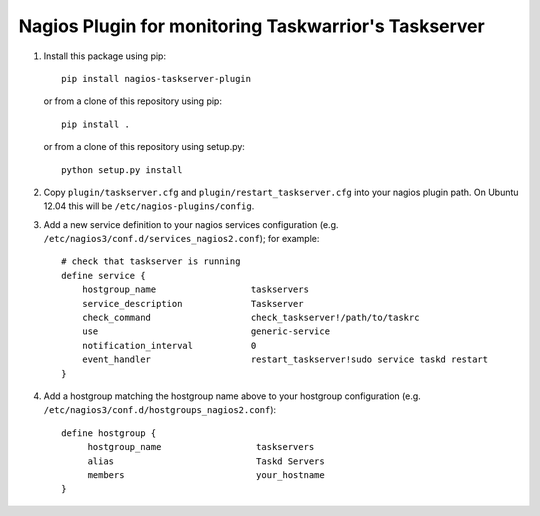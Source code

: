 Nagios Plugin for monitoring Taskwarrior's Taskserver
=====================================================

1. Install this package using pip::

    pip install nagios-taskserver-plugin

   or from a clone of this repository using pip::

    pip install .

   or from a clone of this repository using setup.py::

    python setup.py install

2. Copy ``plugin/taskserver.cfg`` and ``plugin/restart_taskserver.cfg`` into your nagios plugin path.
   On Ubuntu 12.04 this will be ``/etc/nagios-plugins/config``.
3. Add a new service definition to your nagios services configuration (e.g. ``/etc/nagios3/conf.d/services_nagios2.conf``); for example::

    # check that taskserver is running
    define service {
        hostgroup_name                  taskservers
        service_description             Taskserver
        check_command                   check_taskserver!/path/to/taskrc
        use                             generic-service
        notification_interval           0
        event_handler                   restart_taskserver!sudo service taskd restart
    }

4. Add a hostgroup matching the hostgroup name above to your hostgroup configuration (e.g. ``/etc/nagios3/conf.d/hostgroups_nagios2.conf``):
   
   ::
   
       define hostgroup {
            hostgroup_name                  taskservers
            alias                           Taskd Servers
            members                         your_hostname
       }


